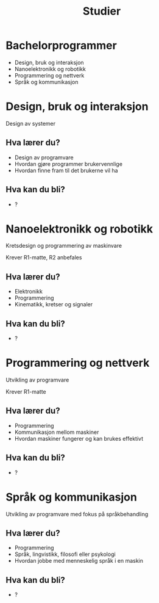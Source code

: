 #+OPTIONS: toc:nil
#+OPTIONS: reveal_mathjax:t
#+TITLE: Studier
#+AUTHOR:
#+EMAIL:
#+REVEAL_THEME: night
#+REVEAL_EXTRA_CSS: bigsource.css

# Use sky or simple as the theme if you want a light background

# Macro for slanted fractions (slash instead of horizontal line).
\begin{equation}
\def\sfrac#1#2{%
    \raise.75ex{\small#1}%
    \kern-.15em/\kern-.15em%
    \lower.25ex{\small#2}}
\end{equation}

* Bachelorprogrammer
  - Design, bruk og interaksjon
  - Nanoelektronikk og robotikk
  - Programmering og nettverk
  - Språk og kommunikasjon

* Design, bruk og interaksjon
  Design av systemer

** Hva lærer du?
   - Design av programvare
   - Hvordan gjøre programmer brukervennlige
   - Hvordan finne fram til det brukerne vil ha

** Hva kan du bli?
   - ?

* Nanoelektronikk og robotikk
  Kretsdesign og programmering av maskinvare

  Krever R1-matte, R2 anbefales

** Hva lærer du?
   - Elektronikk
   - Programmering
   - Kinematikk, kretser og signaler
    
** Hva kan du bli?
   - ?

* Programmering og nettverk
  Utvikling av programvare

  Krever R1-matte

** Hva lærer du?
   - Programmering
   - Kommunikasjon mellom maskiner
   - Hvordan maskiner fungerer og kan brukes effektivt

** Hva kan du bli?
   - ?

* Språk og kommunikasjon
  Utvikling av programvare med fokus på språkbehandling

** Hva lærer du?
   - Programmering
   - Språk, lingvistikk, filosofi eller psykologi
   - Hvordan jobbe med menneskelig språk i en maskin

** Hva kan du bli?
   - ?
